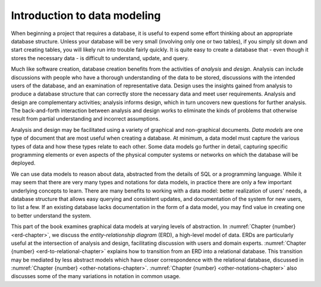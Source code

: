 .. _data-modeling-intro-chapter:

=============================
Introduction to data modeling
=============================

.. index:: data; modeling, data model, analysis, database; design

When beginning a project that requires a database, it is useful to expend some effort thinking about an appropriate database structure.  Unless your database will be very small (involving only one or two tables), if you simply sit down and start creating tables, you will likely run into trouble fairly quickly.  It is quite easy to create a database that - even though it stores the necessary data - is difficult to understand, update, and query.

Much like software creation, database creation benefits from the activities of *analysis* and *design*.  Analysis can include discussions with people who have a thorough understanding of the data to be stored, discussions with the intended users of the database, and an examination of representative data.  Design uses the insights gained from analysis to produce a database structure that can correctly store the necessary data and meet user requirements.  Analysis and design are complementary activities; analysis informs design, which in turn uncovers new questions for further analysis.  The back-and-forth interaction between analysis and design works to eliminate the kinds of problems that otherwise result from partial understanding and incorrect assumptions.

Analysis and design may be facilitated using a variety of graphical and non-graphical documents.  *Data models* are one type of document that are most useful when creating a database.  At minimum, a data model must capture the various types of data and how these types relate to each other.  Some data models go further in detail, capturing specific programming elements or even aspects of the physical computer systems or networks on which the database will be deployed.

We can use data models to reason about data, abstracted from the details of SQL or a programming language.  While it may seem that there are very many types and notations for data models, in practice there are only a few important underlying concepts to learn.  There are many benefits to working with a data model: better realization of users' needs, a database structure that allows easy querying and consistent updates, and documentation of the system for new users, to list a few.  If an existing database lacks documentation in the form of a data model, you may find value in creating one to better understand the system.

This part of the book examines graphical data models at varying levels of abstraction.  In :numref:`Chapter {number} <erd-chapter>`, we discuss the *entity-relationship diagram* (ERD), a high-level model of data.  ERDs are particularly useful at the intersection of analysis and design, facilitating discussion with users and domain experts.  :numref:`Chapter {number} <erd-to-relational-chapter>` explains how to transition from an ERD into a relational database.  This transition may be mediated by less abstract models which have closer correspondence with the relational database, discussed in :numref:`Chapter {number} <other-notations-chapter>`.  :numref:`Chapter {number} <other-notations-chapter>` also discusses some of the many variations in notation in common usage.







